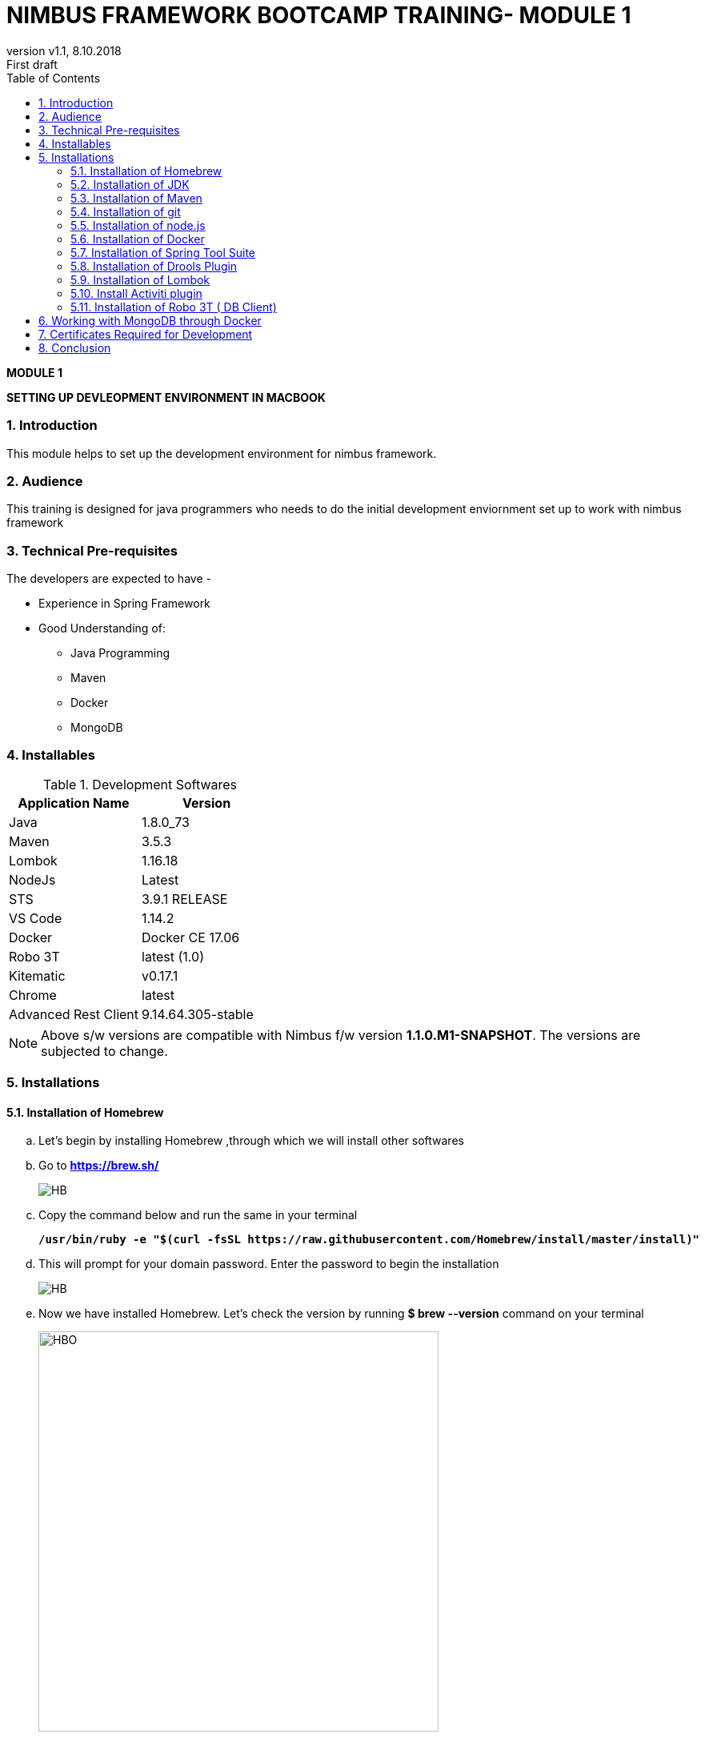 
= NIMBUS FRAMEWORK BOOTCAMP TRAINING- MODULE 1
:docinfo: shared,private-head
:revnumber: v1.1
:revdate: 8.10.2018
:revremark: First draft
:source-highlighter: prettify
:sectnums:                                                          
:toc: left                                                             
:toclevels: 4                                                       
:toc-title: Table of Contents                                              
:experimental:                                                      
:description: NIMBUS AsciiDoc document                             
:keywords: AsciiDoc  

[.text-center]
[big navy]*MODULE 1*
[.text-center]
[big navy]*SETTING UP DEVLEOPMENT ENVIRONMENT IN MACBOOK*

=== Introduction

This module helps to set up the development environment for nimbus framework.

=== Audience

This training is designed for java programmers who needs to do the initial development enviornment set up to work with nimbus framework

=== Technical Pre-requisites

The developers are expected to have -

* Experience in Spring Framework
* Good Understanding of:
 ** Java Programming
 ** Maven
 ** Docker
 ** MongoDB

=== Installables
.Development Softwares
[cols="2",options="header"]
|=========================================================
|Application Name | Version 

|Java	|1.8.0_73 
|Maven	 |3.5.3
|Lombok	|1.16.18
|NodeJs	|Latest
|STS	|3.9.1 RELEASE 
|VS Code	|1.14.2 
|Docker	|Docker CE 17.06 
|Robo 3T	|latest (1.0)
|Kitematic	|v0.17.1
|Chrome	|latest
|Advanced Rest Client	|9.14.64.305-stable


|=========================================================

NOTE: Above s/w versions are compatible with Nimbus f/w version    **1.1.0.M1-SNAPSHOT**.
      The versions are subjected to change.

=== Installations

==== Installation of Homebrew
..	Let’s begin by installing Homebrew ,through which we will install other softwares
..	Go to [blue]#** https://brew.sh/ **#
+
image::Homebrew_install.png[HB]

.. Copy the command below and run the same in your terminal
+
[subs="quotes"]
-----------------------------------
*/usr/bin/ruby -e "$(curl -fsSL https://raw.githubusercontent.com/Homebrew/install/master/install)"* 
----------------------------------- 

.. This will prompt for your domain password. Enter the password to begin the installation
+
image::Homebrewbash.png[HB]

.. Now we have installed Homebrew. Let's check the version by running [navy]#**$ brew --version**# command on your terminal
+
image::Homebrewoutput.png[HBO,500]

==== Installation of JDK
..	Run the following brew formula in your terminal
+
[subs="quotes"]
-----------------------------------
*$ brew update
$ brew tap caskroom/versions
$ brew cask install java8*

-----------------------------------

.. This formula prompts for your password. Enter the password to begin the installation of the latest version of java. Get the version by running the formula: [navy]#** $ java -version **# 
+
image::java_version.png[JV]

==== Installation of Maven

..	Run the brew formula  [navy]#** $ brew install maven **# on your terminal. 
..	Once installed, get the version by running the formula        [navy]#** $ mvn -v **#                    on your terminal

image::maven.png[JV]

==== Installation of git

..	Run the brew formula  [navy]#** $ brew install git **#  on your terminal. 
.. Once installed, we can check the installation by running formula        [navy]#** $ git --version **#   on your terminal
.. The terminal shows the following output:

image::git.png[GV]

==== Installation of node.js

.. Run the brew formula  [navy]#** $ brew install node **# on your terminal. 
.. Once installed, get the version by running the formula        [navy]#** $ node -v **#   and  [navy]#** $ npm -v **# on your terminal

+
image::node.png[NV]

==== Installation of Docker

..	Go to [blue]#** https://docs.docker.com/v17.12/docker-for-mac/install/#download-docker-for-mac **#
..	Prefer  Stable Docker version over Edge.
..	Double click [navy]#** Docker.dmg **# and open the installer
..	Drag Moby the whale to your [blue]#**"/Applications"**# folder
+
image::dckr1.png[DV1]
.. Go to [blue]#**"/Applications"**# folder and double-click Docker.app to start Docker 
+
image::dckr2.png[DV2]
.. The docker app(the whale icon) would be shown in your status bar. You can also access the same from your terminal
+
image::dckr3.png[DV3,500]

..	Click the whale icon to see that it is running
+
image::dckr4.png[DV4,300]

..	Check the version from your terminal 
+
image::dckr5.png[DV5]

==== Installation of Spring Tool Suite 

..	Run the following brew formulae on your terminal 
+
[subs="quotes"]
-----------------------------------
*$ brew update
$ brew tap caskroom/cask
$ brew cask search sts
$ brew cask info sts
$ brew cask install sts*
-----------------------------------

.. [navy]#**STS**# will be installed in your [blue]#**"/Downloads" **# folder
.. To run STS, open the [blue]#** "/Downloads"**# folder and click on the **"STS"** icon


==== Installation of Drools Plugin

..	Open [navy]#**  STS **#  
..	Click on [navy]#**Help -> Install new software **#      
+
image::drls1.png[DR5]

.. Enter [navy]#**Work with**#  as [blue]#** http://download.jboss.org/drools/release/5.5.0.Final/org.drools.updatesite/ **# and click [navy]#**Add **#
+
image::drls2.png[DR5]

.. Enter [navy]#**Name **# as Drools and [navy]#**Location **# as [blue]#**http://download.jboss.org/drools/release/5.5.0.Final/org.drools.updatesite/ **#
+
image::drls3.png[DR5]
.. Select the check boxes appropriate for drools
.. You may leave **JBoss jBPM task** and **JBoss jBPM Core** unchecked
.. Follow the installation instruction
.. Restart the [navy]#**STS**# when prompted

==== Installation of Lombok

.. Download lombok.jar from [blue]#**https://projectlombok.org/setup/eclipse **#
..	Right click [navy]#**lombok.jar**# and open 
+
image::lmk1.png[LK1]

.. Click [navy]#**OK **#. Now click [navy]#**Specify Location **# and choose [navy]#**STS -> Contents ->Eclipse -> STS.ini **#
+
image::lmk2.png[LK2]
.. Click [navy]#**Install/Update **# to begin the installation
.. We can check the Lombok installation by clicking [navy]#**Spring Tool Suit->About **#
+
image::lmk3.png[LK3]

==== Install Activiti plugin

.. Open [navy]#** STS **#  
.. Click on [navy]#**Help -> Install new software**#       
+
image::drls1.png[LK1]
.. Click [navy]#**  Add **#  
+
image::act2.png[AT2]
.. Enter the [navy]#**Name **# as Activiti designer and [navy]#**Location **# as [blue]#** http://activiti.org/designer/update **# and click [navy]#** OK **#
+
image::act3.png[AT3]
.. Select the checkbox [navy]#**‘Activiti BPMN Designer’ **# and click [navy]#** Next **#
+
image::act4.png[AT4]
.. Review the item and click [navy]#** Next **#
+
image::act5.png[AT5]

.. Accept the license agreement and click [navy]#**Finish **#
+
image::act6.png[AT6]

.. You will get a Security Warning .Click [navy]#** Install anyway**#
+
image::act7.png[AT7]
.. Once installed, we will get a restart STS prompt and click on [navy]#** Restart Now **#
+
image::act8.png[AT7]

==== Installation of Robo 3T ( DB Client)

..	Go to https://robomongo.org/ and click Download Robo 3T
+
image::R1.png[R1]

.. Click [navy]#**Download  Robo 3T**#
+
image::R2.png[R2]

.. Choose the appropriate OS and click on the dmg 
+
image::R3.png[R3]

.. Open the downloaded dmg file . Drag and drop Robo 3T to [blue]#** "Applications" **# folder 
+
image::R4.png[R4]

.. Open Robo 3T and accept the user agreement. Click [navy]#**Next**#
+
image::R5.png[R5]

.. Click  [navy]#**Create**#
+
image::R6.png[R6]

.. Create a new **Local** Connection Local and click [navy]#**Save**# 
+
image::R7.png[R7]
.. Click [navy]#** Connect**# to establish connection with DB
+
image::R8.png[R8]

== Working with MongoDB through Docker

. Go to :
[blue]#** https://bitbucket.anthem.com/projects/NIM/repos/nimbus/browse?at=refs%2Fheads%2Fdevelop **# and click on [navy]#** clone **#

+
image::md1.png[MD] 

. Copy the link
+
image::md2.png[MD] 

. Create a temporary folder on the Desktop named [blue]#**"Temp"**#
. Open terminal, go to the Temp location and paste the following command 
+
[subs="quotes"]
-----------------------------------
*git clone -b develop https://AF12345@bitbucket.anthem.com/scm/nim/nimbus.git*
----------------------------------- 
. We will get the cloning to ‘nimbus’  message on the terminal. We are doing this activity to get the script file which is required to pull the docker images.
+
image::md3.png[MD] 

. Once we are done with cloning, let’s check the contents by going to [blue]#** "nimbus" **# folder and listing the files in it
+
[subs="quotes"]
-----------------------------------
*LC02WN0NMHTDD:Temp AF12345$ cd nimbus/
LC02WN0NMHTDD:Temp AF12345$ ls*
-----------------------------------

. Let’s pull the docker images using the sh dev command
+
[subs="quotes"]
-----------------------------------
*sh dev-script-p-dep-all-start.sh*
-----------------------------------
. The script will run with successful output on the terminal
+
image::md4.png[MD] 

. Now we can delete the [blue]#** "Temp"**# folder.
Go to [navy]#** Kitematic**# in [navy]#** Docker**#
+
image::md5.png[MD,300] 
. 	Select [navy]#**mongo**#  and click [navy]#**Start**#
+
image::md6.png[MD] 


== Certificates Required for Development

. Download the mentioned certificates:
 
.. *http://pki.wellpoint.com/pki/RootCA_WellPoint%20Internal%20Root%20CA.crt*
..	 *http://pki.wellpoint.com/pki/MOM9P70123.us.ad.wellpoint.com_WellPoint%20Internal%20Issuing%20CA%202.crt*
.. *http://pki.wellpoint.com/pki/VA10P70803.us.ad.wellpoint.com_WellPoint%20Internal%20Issuing%20CA%201.crt* 

. These files be saved as follows in your [blue]#**"/Downloads"**# folder:

..	*RootCA_WellPoint Internal Root CA.crt*
..	*MOM9P70123.us.ad.wellpoint.com_WellPoint Internal Issuing CA 2.crt*
..	*VA10P70803.us.ad.wellpoint.com_WellPoint Internal Issuing CA 1.crt*

. Rename the extensions from “.crt” to “.der” and replace the spaces with underscore 
Example:
*RootCA_WellPoint Internal Root CA.der should be changed as  RootCA_WellPoint_Internal_Root_CA.der* 
. Copy these certificates to [blue]#** "/tmp" **# folder by running  the command [navy]#**cp *.der /tmp **# in   terminal
.   Run these in your command line to add the certificates to your keychain

.. [navy]#**sudo keytool -import -alias “RootCA_WellPoint_Internal_Root_CA” -storepass changeit -keystore $JAVA_HOME/jre/lib/security/cacerts -file /tmp/RootCA_WellPoint_Internal_Root_CA.der**#
.. [navy]#** sudo keytool -import -alias MOM9P70123.us.ad.wellpoint.com_WellPoint_Internal_Issuing_CA_2 -storepass changeit -keystore $JAVA_HOME/jre/lib/security/cacerts -file /tmp/MOM9P70123.us.ad.wellpoint.com_WellPoint_Internal_Issuing_CA_2.der
**#
.. [navy]#** sudo keytool -import -alias VA10P70803.us.ad.wellpoint.com_WellPoint_Internal_Issuing_CA_1 -storepass changeit -keystore $JAVA_HOME/jre/lib/security/cacerts -file /tmp/VA10P70803.us.ad.wellpoint.com_WellPoint_Internal_Issuing_CA_1.der
**#

== Conclusion
Your are all set!
Have a happy coding !


